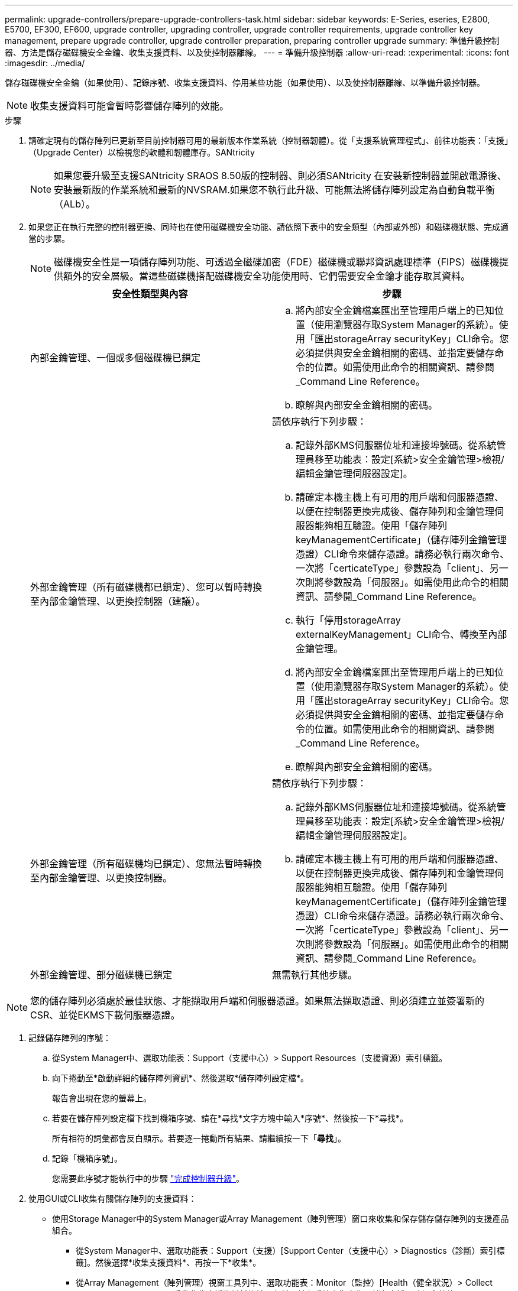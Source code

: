 ---
permalink: upgrade-controllers/prepare-upgrade-controllers-task.html 
sidebar: sidebar 
keywords: E-Series, eseries, E2800, E5700, EF300, EF600, upgrade controller, upgrading controller, upgrade controller requirements, upgrade controller key management, prepare upgrade controller, upgrade controller preparation, preparing controller upgrade 
summary: 準備升級控制器、方法是儲存磁碟機安全金鑰、收集支援資料、以及使控制器離線。 
---
= 準備升級控制器
:allow-uri-read: 
:experimental: 
:icons: font
:imagesdir: ../media/


[role="lead"]
儲存磁碟機安全金鑰（如果使用）、記錄序號、收集支援資料、停用某些功能（如果使用）、以及使控制器離線、以準備升級控制器。


NOTE: 收集支援資料可能會暫時影響儲存陣列的效能。

.步驟
. 請確定現有的儲存陣列已更新至目前控制器可用的最新版本作業系統（控制器韌體）。從「支援系統管理程式」、前往功能表：「支援」（Upgrade Center）以檢視您的軟體和韌體庫存。SANtricity
+

NOTE: 如果您要升級至支援SANtricity SRAOS 8.50版的控制器、則必須SANtricity 在安裝新控制器並開啟電源後、安裝最新版的作業系統和最新的NVSRAM.如果您不執行此升級、可能無法將儲存陣列設定為自動負載平衡（ALb）。

. 如果您正在執行完整的控制器更換、同時也在使用磁碟機安全功能、請依照下表中的安全類型（內部或外部）和磁碟機狀態、完成適當的步驟。
+

NOTE: 磁碟機安全性是一項儲存陣列功能、可透過全磁碟加密（FDE）磁碟機或聯邦資訊處理標準（FIPS）磁碟機提供額外的安全層級。當這些磁碟機搭配磁碟機安全功能使用時、它們需要安全金鑰才能存取其資料。

+
|===
| 安全性類型與內容 | 步驟 


 a| 
內部金鑰管理、一個或多個磁碟機已鎖定
 a| 
.. 將內部安全金鑰檔案匯出至管理用戶端上的已知位置（使用瀏覽器存取System Manager的系統）。使用「匯出storageArray securityKey」CLI命令。您必須提供與安全金鑰相關的密碼、並指定要儲存命令的位置。如需使用此命令的相關資訊、請參閱_Command Line Reference。
.. 瞭解與內部安全金鑰相關的密碼。




 a| 
外部金鑰管理（所有磁碟機都已鎖定）、您可以暫時轉換至內部金鑰管理、以更換控制器（建議）。
 a| 
請依序執行下列步驟：

.. 記錄外部KMS伺服器位址和連接埠號碼。從系統管理員移至功能表：設定[系統>安全金鑰管理>檢視/編輯金鑰管理伺服器設定]。
.. 請確定本機主機上有可用的用戶端和伺服器憑證、以便在控制器更換完成後、儲存陣列和金鑰管理伺服器能夠相互驗證。使用「儲存陣列keyManagementCertificate」（儲存陣列金鑰管理憑證）CLI命令來儲存憑證。請務必執行兩次命令、一次將「certicateType」參數設為「client」、另一次則將參數設為「伺服器」。如需使用此命令的相關資訊、請參閱_Command Line Reference。
.. 執行「停用storageArray externalKeyManagement」CLI命令、轉換至內部金鑰管理。
.. 將內部安全金鑰檔案匯出至管理用戶端上的已知位置（使用瀏覽器存取System Manager的系統）。使用「匯出storageArray securityKey」CLI命令。您必須提供與安全金鑰相關的密碼、並指定要儲存命令的位置。如需使用此命令的相關資訊、請參閱_Command Line Reference。
.. 瞭解與內部安全金鑰相關的密碼。




 a| 
外部金鑰管理（所有磁碟機均已鎖定）、您無法暫時轉換至內部金鑰管理、以更換控制器。
 a| 
請依序執行下列步驟：

.. 記錄外部KMS伺服器位址和連接埠號碼。從系統管理員移至功能表：設定[系統>安全金鑰管理>檢視/編輯金鑰管理伺服器設定]。
.. 請確定本機主機上有可用的用戶端和伺服器憑證、以便在控制器更換完成後、儲存陣列和金鑰管理伺服器能夠相互驗證。使用「儲存陣列keyManagementCertificate」（儲存陣列金鑰管理憑證）CLI命令來儲存憑證。請務必執行兩次命令、一次將「certicateType」參數設為「client」、另一次則將參數設為「伺服器」。如需使用此命令的相關資訊、請參閱_Command Line Reference。




 a| 
外部金鑰管理、部分磁碟機已鎖定
 a| 
無需執行其他步驟。

|===



NOTE: 您的儲存陣列必須處於最佳狀態、才能擷取用戶端和伺服器憑證。如果無法擷取憑證、則必須建立並簽署新的CSR、並從EKMS下載伺服器憑證。

. 記錄儲存陣列的序號：
+
.. 從System Manager中、選取功能表：Support（支援中心）> Support Resources（支援資源）索引標籤。
.. 向下捲動至*啟動詳細的儲存陣列資訊*、然後選取*儲存陣列設定檔*。
+
報告會出現在您的螢幕上。

.. 若要在儲存陣列設定檔下找到機箱序號、請在*尋找*文字方塊中輸入*序號*、然後按一下*尋找*。
+
所有相符的詞彙都會反白顯示。若要逐一捲動所有結果、請繼續按一下「*尋找*」。

.. 記錄「機箱序號」。
+
您需要此序號才能執行中的步驟 link:complete-upgrade-controllers-task.html["完成控制器升級"]。



. 使用GUI或CLI收集有關儲存陣列的支援資料：
+
** 使用Storage Manager中的System Manager或Array Management（陣列管理）窗口來收集和保存儲存儲存陣列的支援產品組合。
+
*** 從System Manager中、選取功能表：Support（支援）[Support Center（支援中心）> Diagnostics（診斷）索引標籤]。然後選擇*收集支援資料*、再按一下*收集*。
*** 從Array Management（陣列管理）視窗工具列中、選取功能表：Monitor（監控）[Health（健全狀況）> Collect Support Data Manually（手動收集支援資料然後輸入名稱、並在系統上指定您要儲存支援服務組合的位置。
+
檔案會以「support-data.7z」的名稱儲存在瀏覽器的「下載」資料夾中。

+
如果您的磁碟櫃含有抽取器、則該磁碟櫃的診斷資料會歸檔在名為「tray -component-state -capture」的單獨壓縮檔案中。



** 使用CLI執行「儲存陣列supportData」命令、收集有關儲存陣列的完整支援資料。


. 確保儲存陣列與所有連線主機之間不會發生I/O作業：
+
.. 停止所有涉及從儲存設備對應至主機之LUN的程序。
.. 確保沒有任何應用程式將資料寫入從儲存設備對應至主機的任何LUN。
.. 卸載陣列上與磁碟區相關的所有檔案系統。
+

NOTE: 停止主機I/O作業的確切步驟取決於主機作業系統和組態、而這些步驟超出這些指示的範圍。如果您不確定如何停止環境中的主機I/O作業、請考慮關閉主機。

+

CAUTION: *可能的資料遺失*-如果您在執行I/O作業時繼續執行此程序、您可能會遺失資料。



. 如果儲存陣列參與鏡射關係、請停止次要儲存陣列上的所有主機I/O作業。
. 如果您使用的是非同步或同步鏡射、請刪除任何鏡射配對、並透過System Manager或Array Management視窗停用任何鏡射關係。
. 如果有精簡配置的磁碟區報告給主機為精簡磁碟區、而舊陣列執行的韌體（8.25韌體或更新版本）支援取消對應功能、請停用所有精簡磁碟區的「Write Back快取」：
+
.. 從System Manager中選取功能表：Storage[磁碟區]。
.. 選取任何Volume、然後選取功能表：More（更多）[變更快取設定]。
+
「變更快取設定」對話方塊隨即出現。儲存陣列上的所有磁碟區都會顯示在此對話方塊中。

.. 選取* Basic *索引標籤、然後變更讀取快取和寫入快取的設定。
.. 按一下「 * 儲存 * 」。
.. 等待五分鐘、讓快取記憶體中的任何資料都能排清到磁碟。


. 如果控制器上已啟用安全聲明標記語言（SAML）、請聯絡技術支援部門以停用SAML驗證。
+

NOTE: 啟用SAML之後、您無法透過SANtricity 「支援系統管理程式」介面來停用它。若要停用SAML組態、請聯絡技術支援部門以取得協助。

. 請等待所有進行中的作業完成、然後再繼續下一步。
+
.. 在System Manager的* Home*頁面中、選取* View Operations in progress*。
.. 繼續之前、請先確認「*作業進行中*」視窗上顯示的所有作業均已完成。


. 關閉控制器磁碟機匣的電源
+
等待控制器磁碟機匣上的所有LED變暗。

. 關閉連接至控制器磁碟機匣的每個磁碟機匣的電源
+
等待兩分鐘、讓所有磁碟機都能停止運轉。



前往 link:remove-controllers-task.html["移除控制器"]。
